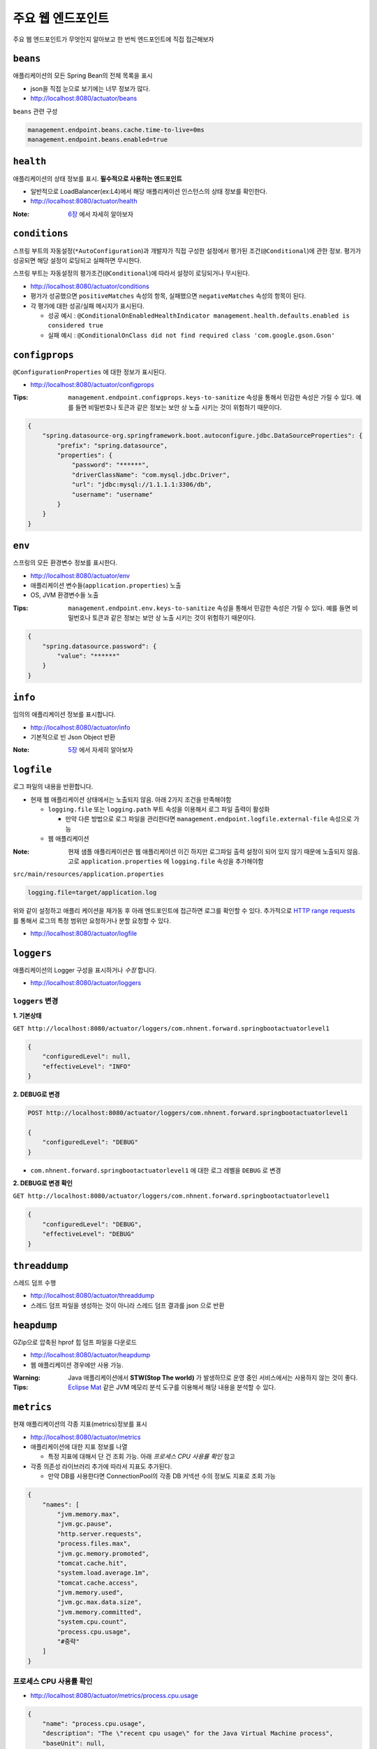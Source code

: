 ==========================
주요 웹 엔드포인트
==========================

주요 웹 엔드포인트가 무엇인지 알아보고 한 번씩 엔드포인트에 직접 접근해보자

``beans``
=============================

애플리케이션의 모든 Spring Bean의 전체 목록을 표시

* json을 직접 눈으로 보기에는 너무 정보가 많다.
* http://localhost:8080/actuator/beans

``beans`` 관련 구성

.. code-block:: properties

    management.endpoint.beans.cache.time-to-live=0ms
    management.endpoint.beans.enabled=true


``health``
=============================

애플리케이션의 상태 정보를 표시. **필수적으로 사용하는 엔드포인트**

* 일반적으로 LoadBalancer(ex:L4)에서 해당 애플리케이션 인스턴스의 상태 정보를 확인한다.
* http://localhost:8080/actuator/health

:Note: `6장`_ 에서 자세히 알아보자

.. _6장: 06-health.html


``conditions``
=============================

스프링 부트의 자동설정(``*AutoConfiguration``)과 개발자가 직접 구성한 설정에서 평가된 조건(``@Conditional``)에 관한 정보.
평가가 성공되면 해당 설정이 로딩되고 실패하면 무시한다.

스프링 부트는 자동설정의 평가조건(``@Conditional``)에 따라서 설정이 로딩되거나 무시된다.

* http://localhost:8080/actuator/conditions
* 평가가 성공했으면 ``positiveMatches`` 속성의 항목, 실패했으면 ``negativeMatches`` 속성의 항목이 된다.
* 각 평가에 대한 성공/실패 메시지가 표시된다.

  * 성공 예시 : ``@ConditionalOnEnabledHealthIndicator management.health.defaults.enabled is considered true``
  * 실패 예시 : ``@ConditionalOnClass did not find required class 'com.google.gson.Gson'``


``configprops``
=============================

``@ConfigurationProperties`` 에 대한 정보가 표시된다.

* http://localhost:8080/actuator/configprops

:Tips: ``management.endpoint.configprops.keys-to-sanitize`` 속성을 통해서 민감한 속성은 가릴 수 있다. 예를 들면 비밀번호나 토큰과 같은 정보는 보안 상 노출 시키는 것이 위험하기 때문이다.

.. code-block:: json

    {
        "spring.datasource-org.springframework.boot.autoconfigure.jdbc.DataSourceProperties": {
            "prefix": "spring.datasource",
            "properties": {
                "password": "******",
                "driverClassName": "com.mysql.jdbc.Driver",
                "url": "jdbc:mysql://1.1.1.1:3306/db",
                "username": "username"
            }
        }
    }


``env``
=============================

스프링의 모든 환경변수 정보를 표시한다.

* http://localhost:8080/actuator/env
* 애플리케이션 변수들(``application.properties``) 노출
* OS, JVM 환경변수들 노출

:Tips: ``management.endpoint.env.keys-to-sanitize`` 속성을 통해서 민감한 속성은 가릴 수 있다. 예를 들면 비밀번호나 토큰과 같은 정보는 보안 상 노출 시키는 것이 위험하기 때문이다.

.. code-block:: json

    {
        "spring.datasource.password": {
            "value": "******"
        }
    }



``info``
=============================

임의의 애플리케이션 정보를 표시합니다.

* http://localhost:8080/actuator/info
* 기본적으로 빈 Json Object 반환

:Note: `5장`_ 에서 자세히 알아보자

.. _5장: 05-info.html

``logfile``
=============================

로그 파일의 내용을 반환합니다.

* 현재 웹 애플리케이션 상태에서는 노출되지 않음. 아래 2가지 조건을 만족해야함

  * ``logging.file`` 또는 ``logging.path`` 부트 속성을 이용해서 로그 파일 출력이 활성화

    * 만약 다른 방법으로 로그 파일을 관리한다면 ``management.endpoint.logfile.external-file`` 속성으로 가능
  * 웹 애플리케이션

:Note: 현재 샘플 애플리케이션은 웹 애플리케이션 이긴 하지만 로그파일 출력 설정이 되어 있지 않기 때문에 노출되지 않음.
                    고로 ``application.properties`` 에 ``logging.file`` 속성을 추가해야함

``src/main/resources/application.properties``

.. code-block:: properties

    logging.file=target/application.log

위와 같이 설정하고 애플리 케이션을 재가동 후 아래 엔드포인트에 접근하면 로그를 확인할 수 있다.
추가적으로 `HTTP range requests`_ 를 통해서 로그의 특정 범위만 요청하거나 분할 요청할 수 있다.

.. _`HTTP range requests`: https://developer.mozilla.org/ko/docs/Web/HTTP/Range_requests

* http://localhost:8080/actuator/logfile


``loggers``
=============================

애플리케이션의 Logger 구성을 표시하거나 *수정* 합니다.

* http://localhost:8080/actuator/loggers


``loggers`` 변경
-------------------------

**1. 기본상태**

``GET http://localhost:8080/actuator/loggers/com.nhnent.forward.springbootactuatorlevel1``

.. code-block:: json

    {
        "configuredLevel": null,
        "effectiveLevel": "INFO"
    }



**2. DEBUG로 변경**

.. code-block:: text

    POST http://localhost:8080/actuator/loggers/com.nhnent.forward.springbootactuatorlevel1

    {
        "configuredLevel": "DEBUG"
    }


* ``com.nhnent.forward.springbootactuatorlevel1`` 에 대한 로그 레벨을 ``DEBUG`` 로 변경

**2. DEBUG로 변경 확인**

``GET http://localhost:8080/actuator/loggers/com.nhnent.forward.springbootactuatorlevel1``

.. code-block:: JSON

    {
        "configuredLevel": "DEBUG",
        "effectiveLevel": "DEBUG"
    }


``threaddump``
=============================

스레드 덤프 수행

* http://localhost:8080/actuator/threaddump
* 스레드 덤프 파일을 생성하는 것이 아니라 스레드 덤프 결과를 json 으로 반환


``heapdump``
=============================

GZip으로 압축된 hprof 힙 덤프 파일을 다운로드

* http://localhost:8080/actuator/heapdump
* 웹 애플리케이션 경우에만 사용 가능.

:Warning: Java 애플리케이션에서 **STW(Stop The world)** 가 발생하므로 운영 중인 서비스에서는 사용하지 않는 것이 좋다.

:Tips: `Eclipse Mat`_ 같은 JVM 메모리 분석 도구를 이용해서 해당 내용을 분석할 수 있다.

.. _`Eclipse Mat`: https://www.eclipse.org/mat/


``metrics``
=============================

현재 애플리케이션의 각종 지표(metrics)정보를 표시

* http://localhost:8080/actuator/metrics
* 애플리케이션에 대한 지표 정보를 나열

  * 특정 지표에 대해서 단 건 조회 가능. 아래 `프로세스 CPU 사용률 확인` 참고
* 각종 의존성 라이브러리 추가에 따라서 지표도 추가된다.

  * 만약 DB를 사용한다면 ConnectionPool의 각종 DB 커넥션 수의 정보도 지표로 조회 가능

.. code-block:: json

    {
        "names": [
            "jvm.memory.max",
            "jvm.gc.pause",
            "http.server.requests",
            "process.files.max",
            "jvm.gc.memory.promoted",
            "tomcat.cache.hit",
            "system.load.average.1m",
            "tomcat.cache.access",
            "jvm.memory.used",
            "jvm.gc.max.data.size",
            "jvm.memory.committed",
            "system.cpu.count",
            "process.cpu.usage",
            "#중략"
        ]
    }

프로세스 CPU 사용률 확인
--------------------------

* http://localhost:8080/actuator/metrics/process.cpu.usage

.. code-block:: json

    {
        "name": "process.cpu.usage",
        "description": "The \"recent cpu usage\" for the Java Virtual Machine process",
        "baseUnit": null,
        "measurements": [
            {
                "statistic": "VALUE",
                "value": 0.011448519312787644
            }
        ],
        "availableTags": []
    }


``httptrace``
=============================

최근 100개 HTTP 요청을 반환

* http://localhost:8080/actuator/httptrace
* 응답 모델이 매우 복잡하기 때문에 직접 호출해서 확인해보자

``httptrace`` 관련 구성

.. code-block:: properties

    management.trace.http.include=request-headers,response-headers,cookies,errors

* 노출 시 포함 시킬 Trace 관련 요소들 지정 가능


``mappings``
=============================

모든 ``@RequestMapping`` 경로를 포시

* http://localhost:8080/actuator/mappings


``shutdown``
=============================

애플리케이션을 정상적으로(gracefully) 종료

* ``POST http://localhost:8080/actuator/shutdown``
* GET 명령으로는 실행되지 않는다.

``shutdown`` 관련 기본 구성

.. code-block:: properties

    management.endpoint.shutdown.enabled=false

* 기본적으로 **활성화되어 있지 않음**

:Note: `7장`_ 에서 자세히 알아보자

.. _7장: 07-shutdown.html